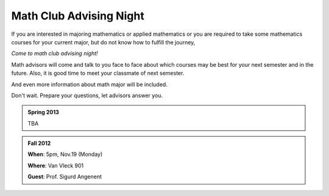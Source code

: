 .. _advising:

========================
Math Club Advising Night
========================

If you are interested in majoring mathematics or applied mathematics or
you are required to take some mathematics courses for your current major,
but do not know how to fulfill the journey,

*Come to math club advising night!*

Math advisors will come and talk to you face to face about which courses may
be best for your next semester and in the future. 
Also, it is good time to meet your classmate of next semester.

And even more information about math major will be included.

Don't wait. Prepare your questions, let advisors answer you.

.. admonition:: Spring 2013

   TBA

.. admonition:: Fall 2012

   **When**: 5pm, Nov.19 (Monday)

   **Where**: Van Vleck 901

   **Guest**:  Prof. Sigurd Angenent
